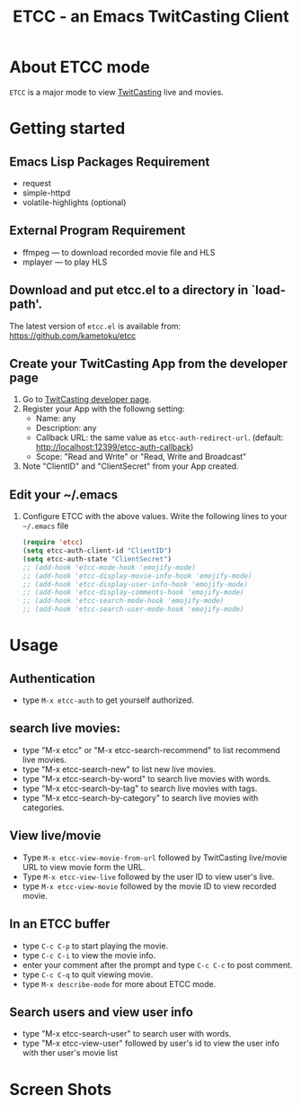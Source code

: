 #+title: ETCC - an Emacs TwitCasting Client
#+author: Tokuya Kameshima

* About ETCC mode

~ETCC~ is a major mode to view [[https://twitcasting.tv/][TwitCasting]] live and movies.

* Getting started
** Emacs Lisp Packages Requirement
- request
- simple-httpd
- volatile-highlights (optional)

** External Program Requirement
- ffmpeg --- to download recorded movie file and HLS
- mplayer --- to play HLS

** Download and put etcc.el to a directory in `load-path'.
The latest version of =etcc.el= is available from:
https://github.com/kametoku/etcc

** Create your TwitCasting App from the developer page
1. Go to [[https://ssl.twitcasting.tv/developer.php][TwitCasting developer page]].
2. Register your App with the followng setting:
   - Name: any
   - Description: any
   - Callback URL: the same value as =etcc-auth-redirect-url=.
     (default: http://localhost:12399/etcc-auth-callback)
   - Scope: "Read and Write" or "Read, Write and Broadcast"
3. Note "ClientID" and "ClientSecret" from your App created.

** Edit your ~/.emacs
1. Configure ETCC with the above values.
   Write the following lines to your =~/.emacs= file
   #+BEGIN_SRC emacs-lisp
     (require 'etcc)
     (setq etcc-auth-client-id "ClientID")
     (setq etcc-auth-state "ClientSecret")
     ;; (add-hook 'etcc-mode-hook 'emojify-mode)
     ;; (add-hook 'etcc-display-movie-info-hook 'emojify-mode)
     ;; (add-hook 'etcc-display-user-info-hook 'emojify-mode)
     ;; (add-hook 'etcc-display-comments-hook 'emojify-mode)
     ;; (add-hook 'etcc-search-mode-hook 'emojify-mode)
     ;; (add-hook 'etcc-search-user-mode-hook 'emojify-mode)
   #+END_SRC

* Usage
** Authentication
- type =M-x etcc-auth= to get yourself authorized.

** search live movies:
- type "M-x etcc" or "M-x etcc-search-recommend" to list recommend
  live movies.
- type "M-x etcc-search-new" to list new live movies.
- type "M-x etcc-search-by-word" to search live movies with words.
- type "M-x etcc-search-by-tag" to search live movies with tags.
- type "M-x etcc-search-by-category" to search live movies with categories.

** View live/movie
- Type =M-x etcc-view-movie-from-url= followed by TwitCasting live/movie
  URL to view movie form the URL.
- Type =M-x etcc-view-live= followed by the user ID to view user's live.
- type =M-x etcc-view-movie= followed by the movie ID to view recorded
  movie.

** In an ETCC buffer
- type =C-c C-p= to start playing the movie.
- type =C-c C-i= to view the movie info.
- enter your comment after the prompt and type =C-c C-c= to post comment.
- type =C-c C-q= to quit viewing movie.
- type =M-x describe-mode= for more about ETCC mode.

** Search users and view user info
- type "M-x etcc-search-user" to search user with words.
- type "M-x etcc-view-user" followed by user's id to view the user
  info with ther user's movie list

* Screen Shots
[[./etcc-screenshot.png]]

#+STARTUP: overview indent inlineimage
#+OPTIONS: ':nil *:t -:t ::t <:t H:4 \n:nil ^:{} arch:headline
#+OPTIONS: author:nil c:nil creator:nil d:(not "LOGBOOK") date:t e:t
#+OPTIONS: email:nil f:t inline:t num:nil p:nil pri:nil prop:nil
#+OPTIONS: stat:t tags:nil tasks:t tex:t timestamp:t title:t toc:t
#+OPTIONS: todo:t |:t
#+SELECT_TAGS: export
#+EXCLUDE_TAGS: noexport

# Local Variables:
# coding: utf-8
# End:

